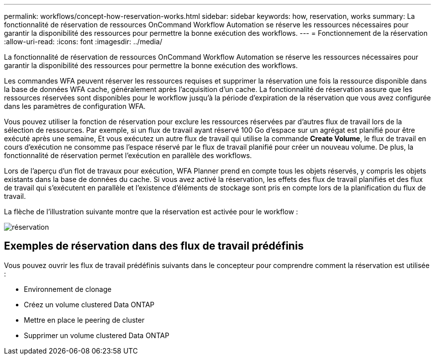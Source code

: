 ---
permalink: workflows/concept-how-reservation-works.html 
sidebar: sidebar 
keywords: how, reservation, works 
summary: La fonctionnalité de réservation de ressources OnCommand Workflow Automation se réserve les ressources nécessaires pour garantir la disponibilité des ressources pour permettre la bonne exécution des workflows. 
---
= Fonctionnement de la réservation
:allow-uri-read: 
:icons: font
:imagesdir: ../media/


[role="lead"]
La fonctionnalité de réservation de ressources OnCommand Workflow Automation se réserve les ressources nécessaires pour garantir la disponibilité des ressources pour permettre la bonne exécution des workflows.

Les commandes WFA peuvent réserver les ressources requises et supprimer la réservation une fois la ressource disponible dans la base de données WFA cache, généralement après l'acquisition d'un cache. La fonctionnalité de réservation assure que les ressources réservées sont disponibles pour le workflow jusqu'à la période d'expiration de la réservation que vous avez configurée dans les paramètres de configuration WFA.

Vous pouvez utiliser la fonction de réservation pour exclure les ressources réservées par d'autres flux de travail lors de la sélection de ressources. Par exemple, si un flux de travail ayant réservé 100 Go d'espace sur un agrégat est planifié pour être exécuté après une semaine, Et vous exécutez un autre flux de travail qui utilise la commande *Create Volume*, le flux de travail en cours d'exécution ne consomme pas l'espace réservé par le flux de travail planifié pour créer un nouveau volume. De plus, la fonctionnalité de réservation permet l'exécution en parallèle des workflows.

Lors de l'aperçu d'un flot de travaux pour exécution, WFA Planner prend en compte tous les objets réservés, y compris les objets existants dans la base de données du cache. Si vous avez activé la réservation, les effets des flux de travail planifiés et des flux de travail qui s'exécutent en parallèle et l'existence d'éléments de stockage sont pris en compte lors de la planification du flux de travail.

La flèche de l'illustration suivante montre que la réservation est activée pour le workflow :

image::../media/reservation.gif[réservation]



== Exemples de réservation dans des flux de travail prédéfinis

Vous pouvez ouvrir les flux de travail prédéfinis suivants dans le concepteur pour comprendre comment la réservation est utilisée :

* Environnement de clonage
* Créez un volume clustered Data ONTAP
* Mettre en place le peering de cluster
* Supprimer un volume clustered Data ONTAP

